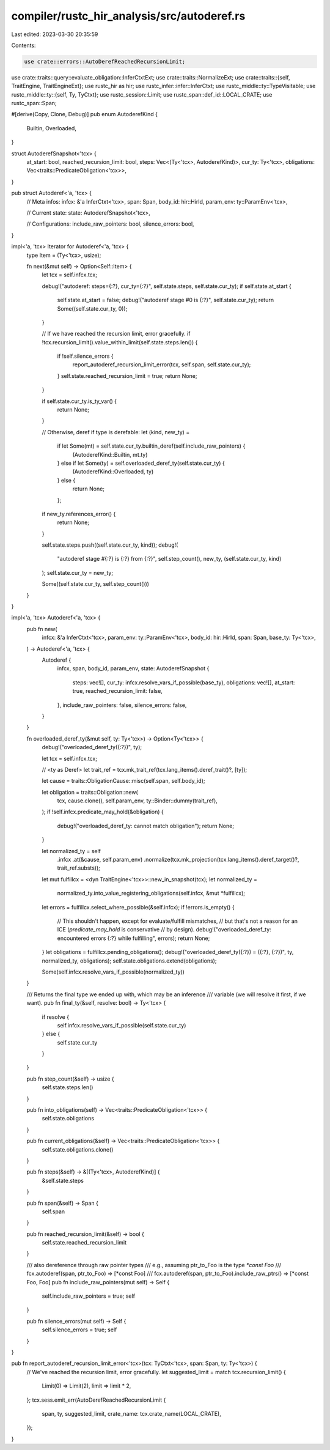 compiler/rustc_hir_analysis/src/autoderef.rs
============================================

Last edited: 2023-03-30 20:35:59

Contents:

.. code-block:: rs

    use crate::errors::AutoDerefReachedRecursionLimit;
use crate::traits::query::evaluate_obligation::InferCtxtExt;
use crate::traits::NormalizeExt;
use crate::traits::{self, TraitEngine, TraitEngineExt};
use rustc_hir as hir;
use rustc_infer::infer::InferCtxt;
use rustc_middle::ty::TypeVisitable;
use rustc_middle::ty::{self, Ty, TyCtxt};
use rustc_session::Limit;
use rustc_span::def_id::LOCAL_CRATE;
use rustc_span::Span;

#[derive(Copy, Clone, Debug)]
pub enum AutoderefKind {
    Builtin,
    Overloaded,
}

struct AutoderefSnapshot<'tcx> {
    at_start: bool,
    reached_recursion_limit: bool,
    steps: Vec<(Ty<'tcx>, AutoderefKind)>,
    cur_ty: Ty<'tcx>,
    obligations: Vec<traits::PredicateObligation<'tcx>>,
}

pub struct Autoderef<'a, 'tcx> {
    // Meta infos:
    infcx: &'a InferCtxt<'tcx>,
    span: Span,
    body_id: hir::HirId,
    param_env: ty::ParamEnv<'tcx>,

    // Current state:
    state: AutoderefSnapshot<'tcx>,

    // Configurations:
    include_raw_pointers: bool,
    silence_errors: bool,
}

impl<'a, 'tcx> Iterator for Autoderef<'a, 'tcx> {
    type Item = (Ty<'tcx>, usize);

    fn next(&mut self) -> Option<Self::Item> {
        let tcx = self.infcx.tcx;

        debug!("autoderef: steps={:?}, cur_ty={:?}", self.state.steps, self.state.cur_ty);
        if self.state.at_start {
            self.state.at_start = false;
            debug!("autoderef stage #0 is {:?}", self.state.cur_ty);
            return Some((self.state.cur_ty, 0));
        }

        // If we have reached the recursion limit, error gracefully.
        if !tcx.recursion_limit().value_within_limit(self.state.steps.len()) {
            if !self.silence_errors {
                report_autoderef_recursion_limit_error(tcx, self.span, self.state.cur_ty);
            }
            self.state.reached_recursion_limit = true;
            return None;
        }

        if self.state.cur_ty.is_ty_var() {
            return None;
        }

        // Otherwise, deref if type is derefable:
        let (kind, new_ty) =
            if let Some(mt) = self.state.cur_ty.builtin_deref(self.include_raw_pointers) {
                (AutoderefKind::Builtin, mt.ty)
            } else if let Some(ty) = self.overloaded_deref_ty(self.state.cur_ty) {
                (AutoderefKind::Overloaded, ty)
            } else {
                return None;
            };

        if new_ty.references_error() {
            return None;
        }

        self.state.steps.push((self.state.cur_ty, kind));
        debug!(
            "autoderef stage #{:?} is {:?} from {:?}",
            self.step_count(),
            new_ty,
            (self.state.cur_ty, kind)
        );
        self.state.cur_ty = new_ty;

        Some((self.state.cur_ty, self.step_count()))
    }
}

impl<'a, 'tcx> Autoderef<'a, 'tcx> {
    pub fn new(
        infcx: &'a InferCtxt<'tcx>,
        param_env: ty::ParamEnv<'tcx>,
        body_id: hir::HirId,
        span: Span,
        base_ty: Ty<'tcx>,
    ) -> Autoderef<'a, 'tcx> {
        Autoderef {
            infcx,
            span,
            body_id,
            param_env,
            state: AutoderefSnapshot {
                steps: vec![],
                cur_ty: infcx.resolve_vars_if_possible(base_ty),
                obligations: vec![],
                at_start: true,
                reached_recursion_limit: false,
            },
            include_raw_pointers: false,
            silence_errors: false,
        }
    }

    fn overloaded_deref_ty(&mut self, ty: Ty<'tcx>) -> Option<Ty<'tcx>> {
        debug!("overloaded_deref_ty({:?})", ty);

        let tcx = self.infcx.tcx;

        // <ty as Deref>
        let trait_ref = tcx.mk_trait_ref(tcx.lang_items().deref_trait()?, [ty]);

        let cause = traits::ObligationCause::misc(self.span, self.body_id);

        let obligation = traits::Obligation::new(
            tcx,
            cause.clone(),
            self.param_env,
            ty::Binder::dummy(trait_ref),
        );
        if !self.infcx.predicate_may_hold(&obligation) {
            debug!("overloaded_deref_ty: cannot match obligation");
            return None;
        }

        let normalized_ty = self
            .infcx
            .at(&cause, self.param_env)
            .normalize(tcx.mk_projection(tcx.lang_items().deref_target()?, trait_ref.substs));
        let mut fulfillcx = <dyn TraitEngine<'tcx>>::new_in_snapshot(tcx);
        let normalized_ty =
            normalized_ty.into_value_registering_obligations(self.infcx, &mut *fulfillcx);
        let errors = fulfillcx.select_where_possible(&self.infcx);
        if !errors.is_empty() {
            // This shouldn't happen, except for evaluate/fulfill mismatches,
            // but that's not a reason for an ICE (`predicate_may_hold` is conservative
            // by design).
            debug!("overloaded_deref_ty: encountered errors {:?} while fulfilling", errors);
            return None;
        }
        let obligations = fulfillcx.pending_obligations();
        debug!("overloaded_deref_ty({:?}) = ({:?}, {:?})", ty, normalized_ty, obligations);
        self.state.obligations.extend(obligations);

        Some(self.infcx.resolve_vars_if_possible(normalized_ty))
    }

    /// Returns the final type we ended up with, which may be an inference
    /// variable (we will resolve it first, if we want).
    pub fn final_ty(&self, resolve: bool) -> Ty<'tcx> {
        if resolve {
            self.infcx.resolve_vars_if_possible(self.state.cur_ty)
        } else {
            self.state.cur_ty
        }
    }

    pub fn step_count(&self) -> usize {
        self.state.steps.len()
    }

    pub fn into_obligations(self) -> Vec<traits::PredicateObligation<'tcx>> {
        self.state.obligations
    }

    pub fn current_obligations(&self) -> Vec<traits::PredicateObligation<'tcx>> {
        self.state.obligations.clone()
    }

    pub fn steps(&self) -> &[(Ty<'tcx>, AutoderefKind)] {
        &self.state.steps
    }

    pub fn span(&self) -> Span {
        self.span
    }

    pub fn reached_recursion_limit(&self) -> bool {
        self.state.reached_recursion_limit
    }

    /// also dereference through raw pointer types
    /// e.g., assuming ptr_to_Foo is the type `*const Foo`
    /// fcx.autoderef(span, ptr_to_Foo)  => [*const Foo]
    /// fcx.autoderef(span, ptr_to_Foo).include_raw_ptrs() => [*const Foo, Foo]
    pub fn include_raw_pointers(mut self) -> Self {
        self.include_raw_pointers = true;
        self
    }

    pub fn silence_errors(mut self) -> Self {
        self.silence_errors = true;
        self
    }
}

pub fn report_autoderef_recursion_limit_error<'tcx>(tcx: TyCtxt<'tcx>, span: Span, ty: Ty<'tcx>) {
    // We've reached the recursion limit, error gracefully.
    let suggested_limit = match tcx.recursion_limit() {
        Limit(0) => Limit(2),
        limit => limit * 2,
    };
    tcx.sess.emit_err(AutoDerefReachedRecursionLimit {
        span,
        ty,
        suggested_limit,
        crate_name: tcx.crate_name(LOCAL_CRATE),
    });
}


